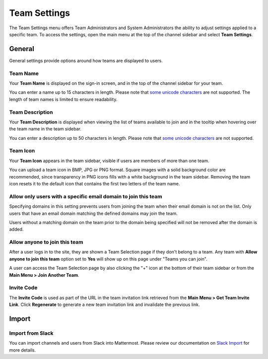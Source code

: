 Team Settings
=============

The Team Settings menu offers Team Administrators and System Administrators the ability to adjust settings applied to a specific team. To access the settings, open the main menu at the top of the channel sidebar and select **Team Settings**. 

General
-------

General settings provide options around how teams are displayed to users. 

Team Name
~~~~~~~~~

Your **Team Name** is displayed on the sign-in screen, and in the top of the channel sidebar for your team. 

You can enter a name up to 15 characters in length. Please note that `some unicode characters <https://www.w3.org/TR/unicode-xml/#Charlist>`_ are not supported. The length of team names is limited to ensure readability.

Team Description
~~~~~~~~~~~~~~~~

Your **Team Description** is displayed when viewing the list of teams available to join and in the tooltip when hovering over the team name in the team sidebar.

You can enter a description up to 50 characters in length. Please note that `some unicode characters <https://www.w3.org/TR/unicode-xml/#Charlist>`_ are not supported. 

Team Icon
~~~~~~~~~

Your **Team Icon** appears in the team sidebar, visible if users are members of more than one team. 

You can upload a team icon in BMP, JPG or PNG format. Square images with a solid background color are recommended, since transparency in PNG icons fills with a white background in the team sidebar. Removing the team icon resets it to the default icon that contains the first two letters of the team name.

Allow only users with a specific email domain to join this team
~~~~~~~~~~~~~~~~~~~~~~~~~~~~~~~~~~~~~~~~~~~~~~~~~~~~~~~~~~~~~~~

Specifying domains in this setting prevents users from joining the team when their email domain is not on the list. Only users that have an email domain matching the defined domains may join the team. 

Users without a matching domain on the team prior to the domain being specified will not be removed after the domain is added. 

Allow anyone to join this team
~~~~~~~~~~~~~~~~~~~~~~~~~~~~~~

After a user logs in to the site, they are shown a Team Selection page if they don't belong to a team. Any team with **Allow anyone to join this team** option set to **Yes** will show up on this page under "Teams you can join". 

A user can access the Team Selection page by also clicking the "+" icon at the bottom of their team sidebar or from the **Main Menu > Join Another Team**.

Invite Code
~~~~~~~~~~~

The **Invite Code** is used as part of the URL in the team invitation link retrieved from the **Main Menu > Get Team Invite Link**. Click **Regenerate** to generate a new team invitation link and invalidate the previous link.

Import
------

Import from Slack
~~~~~~~~~~~~~~~~~

You can import channels and users from Slack into Mattermost. Please review our documentation on `Slack Import <https://docs.mattermost.com/onboard/migrating-to-mattermost.html#migrating-from-slack>`__ for more details.

